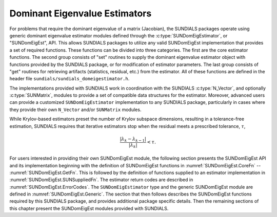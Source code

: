 .. ----------------------------------------------------------------
   SUNDIALS Copyright Start
   Copyright (c) 2002-2025, Lawrence Livermore National Security
   and Southern Methodist University.
   All rights reserved.

   See the top-level LICENSE and NOTICE files for details.

   SPDX-License-Identifier: BSD-3-Clause
   SUNDIALS Copyright End
   ----------------------------------------------------------------

.. _SUNDomEigEst:

##############################
Dominant Eigenvalue Estimators
##############################

For problems that require the dominant eigenvalue of a matrix (Jacobian),
the SUNDIALS packages operate using generic dominant eigenvalue estimator modules
defined through the :c:type:`SUNDomEigEstimator`, or "SUNDomEigEst", API.
This allows SUNDIALS packages to utilize any valid SUNDomEigEst
implementation that provides a set of required functions.  These
functions can be divided into three categories.  The first are the core
estimator functions.  The second group consists of "set" routines
to supply the dominant eigenvalue estimator object with functions provided by the
SUNDIALS package, or for modification of estimator parameters.  The last
group consists of "get" routines for retrieving artifacts (statistics,
residual, etc.) from the estimator.  All of these functions
are defined in the header file ``sundials/sundials_domeigestimator.h``.

The implementations provided with SUNDIALS work in coordination
with the SUNDIALS :c:type:`N_Vector`, and optionally :c:type:`SUNMatrix`,
modules to provide a set of compatible data structures for the estimator.
Moreover, advanced users can provide a customized ``SUNDomEigEstimator``
implementation to any SUNDIALS package, particularly in cases where they
provide their own ``N_Vector`` and/or ``SUNMatrix`` modules.

While Krylov-based estimators preset the number of Krylov subspace
dimensions, resulting in a tolerance-free estimation, SUNDIALS requires
that iterative estimators stop when the residual meets a prescribed
tolerance, :math:`\tau`,

.. math::
  :name: pi_rel_tol
  
  \frac{\left|\lambda_k - \lambda_{k-1}\right|}{\left|\lambda_k \right|} < \tau.

For users interested in providing their own SUNDomEigEst module, the
following section presents the SUNDomEigEst API and its implementation
beginning with the definition of SUNDomEigEst functions in
:numref:`SUNDomEigEst.CoreFn` -- :numref:`SUNDomEigEst.GetFn`. This is followed by
the definition of functions supplied to an estimator implementation in
:numref:`SUNDomEigEst.SUNSuppliedFn`. The estimator return codes are described
in :numref:`SUNDomEigEst.ErrorCodes`. The ``SUNDomEigEstimator`` type and the
generic SUNDomEigEst module are defined in :numref:`SUNDomEigEst.Generic`.
The section that then follows describes
the SUNDomEigEst functions required by this SUNDIALS package, and provides
additional package specific details. Then the remaining sections of this
chapter present the SUNDomEigEst modules provided with SUNDIALS.
